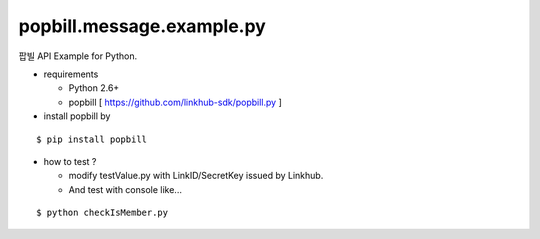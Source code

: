 ####
popbill.message.example.py
####

팝빌 API Example for Python.

* requirements
 
  * Python 2.6+
  * popbill [ https://github.com/linkhub-sdk/popbill.py ]

* install popbill by
::

    $ pip install popbill

* how to test ?

  * modify testValue.py with LinkID/SecretKey issued by Linkhub.
  * And test with console like...

::

    $ python checkIsMember.py
